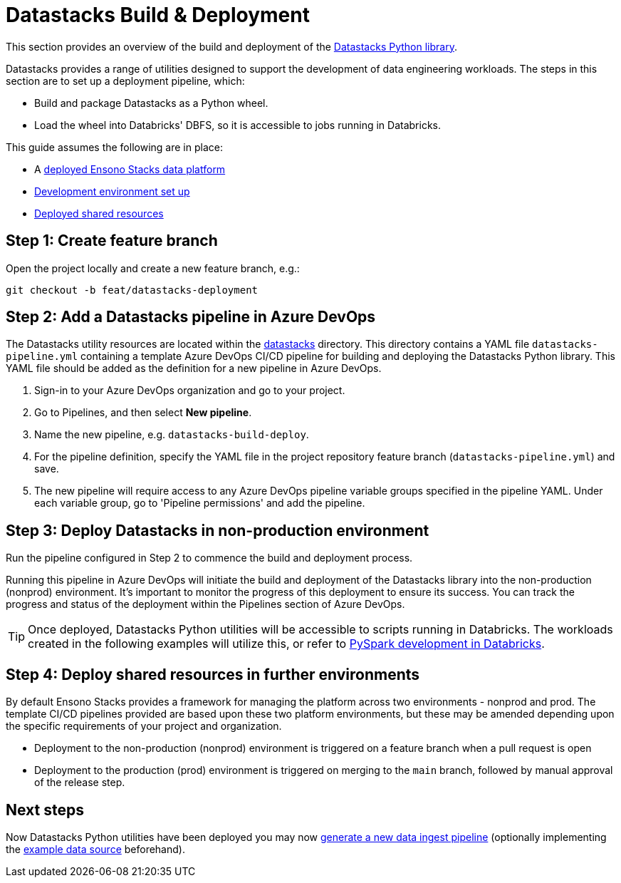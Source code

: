 = Datastacks Build & Deployment
:description: Build and deployment of Datastacks utilities library
:keywords: data, infrastructure, databricks, python, cicd

This section provides an overview of the build and deployment of the link:../etl_pipelines/pyspark_utilities.adoc[Datastacks Python library].

Datastacks provides a range of utilities designed to support the development of data engineering workloads. The steps in this section are to set up a deployment pipeline, which:

- Build and package Datastacks as a Python wheel.
- Load the wheel into Databricks' DBFS, so it is accessible to jobs running in Databricks.

This guide assumes the following are in place:

- A link:core_data_platform_deployment_azure.adoc[deployed Ensono Stacks data platform]
- link:dev_quickstart_data_azure.adoc[Development environment set up]
- link:shared_resources_deployment_azure.adoc[Deployed shared resources]

== Step 1: Create feature branch

Open the project locally and create a new feature branch, e.g.:

[source,bash]
----
git checkout -b feat/datastacks-deployment
----

== Step 2: Add a Datastacks pipeline in Azure DevOps

The Datastacks utility resources are located within the link:https://github.com/ensono/stacks-azure-data/tree/main/datastacks[datastacks] directory. This directory contains a YAML file `datastacks-pipeline.yml` containing a template Azure DevOps CI/CD pipeline for building and deploying the Datastacks Python library.
This YAML file should be added as the definition for a new pipeline in Azure DevOps.

1. Sign-in to your Azure DevOps organization and go to your project.
2. Go to Pipelines, and then select **New pipeline**.
3. Name the new pipeline, e.g. `datastacks-build-deploy`.
4. For the pipeline definition, specify the YAML file in the project repository feature branch (`datastacks-pipeline.yml`) and save.
5. The new pipeline will require access to any Azure DevOps pipeline variable groups specified in the pipeline YAML. Under each variable group, go to 'Pipeline permissions' and add the pipeline.

== Step 3: Deploy Datastacks in non-production environment

Run the pipeline configured in Step 2 to commence the build and deployment process.

Running this pipeline in Azure DevOps will initiate the build and deployment of the Datastacks library into the non-production (nonprod) environment. It's important to monitor the progress of this deployment to ensure its success. You can track the progress and status of the deployment within the Pipelines section of Azure DevOps.

[TIP] 
Once deployed, Datastacks Python utilities will be accessible to scripts running in Databricks. The workloads created in the following examples will utilize this, or refer to link:./dev_quickstart_data_azure.adoc#optional-pyspark-development-in-databricks[PySpark development in Databricks].

== Step 4: Deploy shared resources in further environments

By default Ensono Stacks provides a framework for managing the platform across two environments - nonprod and prod.
The template CI/CD pipelines provided are based upon these two platform environments, but these may be amended depending upon the specific requirements of your project and organization.

- Deployment to the non-production (nonprod) environment is triggered on a feature branch when a pull request is open
- Deployment to the production (prod) environment is triggered on merging to the `main` branch, followed by manual approval of the release step.

== Next steps

Now Datastacks Python utilities have been deployed you may now link:./ingest_pipeline_deployment_azure.adoc[generate a new data ingest pipeline] (optionally implementing the link:example_data_source.adoc[example data source] beforehand).
